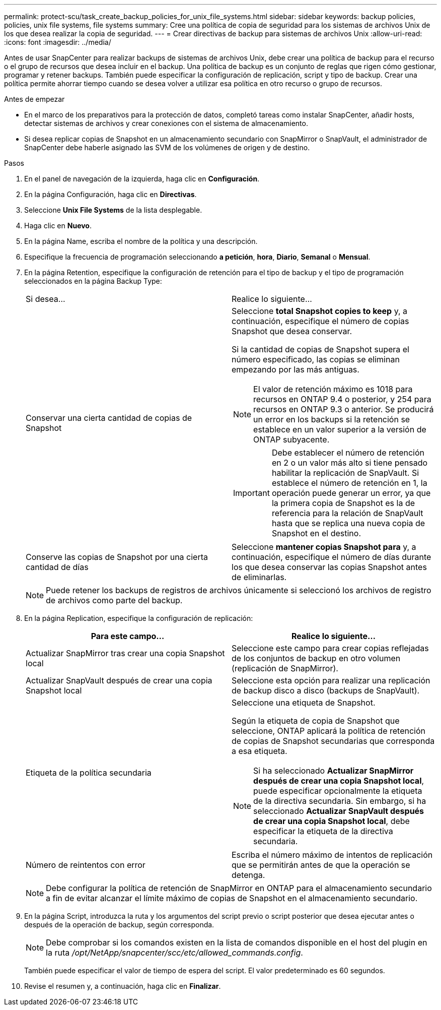 ---
permalink: protect-scu/task_create_backup_policies_for_unix_file_systems.html 
sidebar: sidebar 
keywords: backup policies, policies, unix file systems, file systems 
summary: Cree una política de copia de seguridad para los sistemas de archivos Unix de los que desea realizar la copia de seguridad. 
---
= Crear directivas de backup para sistemas de archivos Unix
:allow-uri-read: 
:icons: font
:imagesdir: ../media/


[role="lead"]
Antes de usar SnapCenter para realizar backups de sistemas de archivos Unix, debe crear una política de backup para el recurso o el grupo de recursos que desea incluir en el backup. Una política de backup es un conjunto de reglas que rigen cómo gestionar, programar y retener backups. También puede especificar la configuración de replicación, script y tipo de backup. Crear una política permite ahorrar tiempo cuando se desea volver a utilizar esa política en otro recurso o grupo de recursos.

.Antes de empezar
* En el marco de los preparativos para la protección de datos, completó tareas como instalar SnapCenter, añadir hosts, detectar sistemas de archivos y crear conexiones con el sistema de almacenamiento.
* Si desea replicar copias de Snapshot en un almacenamiento secundario con SnapMirror o SnapVault, el administrador de SnapCenter debe haberle asignado las SVM de los volúmenes de origen y de destino.


.Pasos
. En el panel de navegación de la izquierda, haga clic en *Configuración*.
. En la página Configuración, haga clic en *Directivas*.
. Seleccione *Unix File Systems* de la lista desplegable.
. Haga clic en *Nuevo*.
. En la página Name, escriba el nombre de la política y una descripción.
. Especifique la frecuencia de programación seleccionando *a petición*, *hora*, *Diario*, *Semanal* o *Mensual*.
. En la página Retention, especifique la configuración de retención para el tipo de backup y el tipo de programación seleccionados en la página Backup Type:
+
|===


| Si desea... | Realice lo siguiente... 


 a| 
Conservar una cierta cantidad de copias de Snapshot
 a| 
Seleccione *total Snapshot copies to keep* y, a continuación, especifique el número de copias Snapshot que desea conservar.

Si la cantidad de copias de Snapshot supera el número especificado, las copias se eliminan empezando por las más antiguas.


NOTE: El valor de retención máximo es 1018 para recursos en ONTAP 9.4 o posterior, y 254 para recursos en ONTAP 9.3 o anterior. Se producirá un error en los backups si la retención se establece en un valor superior a la versión de ONTAP subyacente.


IMPORTANT: Debe establecer el número de retención en 2 o un valor más alto si tiene pensado habilitar la replicación de SnapVault. Si establece el número de retención en 1, la operación puede generar un error, ya que la primera copia de Snapshot es la de referencia para la relación de SnapVault hasta que se replica una nueva copia de Snapshot en el destino.



 a| 
Conserve las copias de Snapshot por una cierta cantidad de días
 a| 
Seleccione *mantener copias Snapshot para* y, a continuación, especifique el número de días durante los que desea conservar las copias Snapshot antes de eliminarlas.

|===
+

NOTE: Puede retener los backups de registros de archivos únicamente si seleccionó los archivos de registro de archivos como parte del backup.

. En la página Replication, especifique la configuración de replicación:
+
|===
| Para este campo... | Realice lo siguiente... 


 a| 
Actualizar SnapMirror tras crear una copia Snapshot local
 a| 
Seleccione este campo para crear copias reflejadas de los conjuntos de backup en otro volumen (replicación de SnapMirror).



 a| 
Actualizar SnapVault después de crear una copia Snapshot local
 a| 
Seleccione esta opción para realizar una replicación de backup disco a disco (backups de SnapVault).



 a| 
Etiqueta de la política secundaria
 a| 
Seleccione una etiqueta de Snapshot.

Según la etiqueta de copia de Snapshot que seleccione, ONTAP aplicará la política de retención de copias de Snapshot secundarias que corresponda a esa etiqueta.


NOTE: Si ha seleccionado *Actualizar SnapMirror después de crear una copia Snapshot local*, puede especificar opcionalmente la etiqueta de la directiva secundaria. Sin embargo, si ha seleccionado *Actualizar SnapVault después de crear una copia Snapshot local*, debe especificar la etiqueta de la directiva secundaria.



 a| 
Número de reintentos con error
 a| 
Escriba el número máximo de intentos de replicación que se permitirán antes de que la operación se detenga.

|===
+

NOTE: Debe configurar la política de retención de SnapMirror en ONTAP para el almacenamiento secundario a fin de evitar alcanzar el límite máximo de copias de Snapshot en el almacenamiento secundario.

. En la página Script, introduzca la ruta y los argumentos del script previo o script posterior que desea ejecutar antes o después de la operación de backup, según corresponda.
+

NOTE: Debe comprobar si los comandos existen en la lista de comandos disponible en el host del plugin en la ruta _/opt/NetApp/snapcenter/scc/etc/allowed_commands.config_.

+
También puede especificar el valor de tiempo de espera del script. El valor predeterminado es 60 segundos.

. Revise el resumen y, a continuación, haga clic en *Finalizar*.

